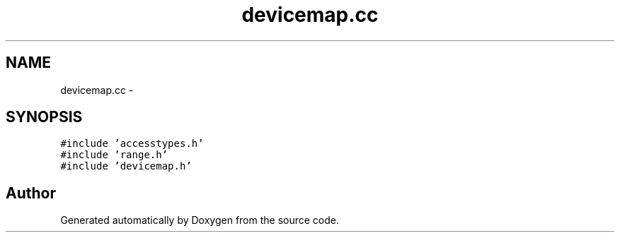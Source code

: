 .TH "devicemap.cc" 3 "18 Dec 2013" "Doxygen" \" -*- nroff -*-
.ad l
.nh
.SH NAME
devicemap.cc \- 
.SH SYNOPSIS
.br
.PP
\fC#include 'accesstypes.h'\fP
.br
\fC#include 'range.h'\fP
.br
\fC#include 'devicemap.h'\fP
.br

.SH "Author"
.PP 
Generated automatically by Doxygen from the source code.
